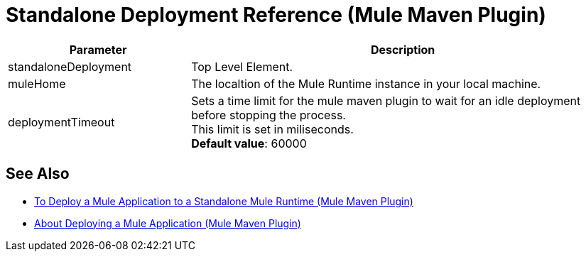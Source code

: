 = Standalone Deployment Reference (Mule Maven Plugin)

[%header,cols="30,70"]
|===
|Parameter | Description
|standaloneDeployment | Top Level Element.
// TODO: This Mule Version does not perform any validation against the environment being deployed
// | muleVersion | The Mule runtime version running in your local machine instance. +
// The Mule Maven Plugin does not download a Mule runtime if these values don't match.
| muleHome | The localtion of the Mule Runtime instance in your local machine.
| deploymentTimeout | Sets a time limit for the mule maven plugin to wait for an idle deployment before stopping the process. +
This limit is set in miliseconds. +
*Default value*: 60000
|===

== See Also

* link:/mule-user-guide/v/4.0/stnd-deploy-mule-application-mmp-task[To Deploy a Mule Application to a Standalone Mule Runtime (Mule Maven Plugin)]
* link:/mule-user-guide/v/4.0/mmp-deployment-concept[About Deploying a Mule Application (Mule Maven Plugin)]
